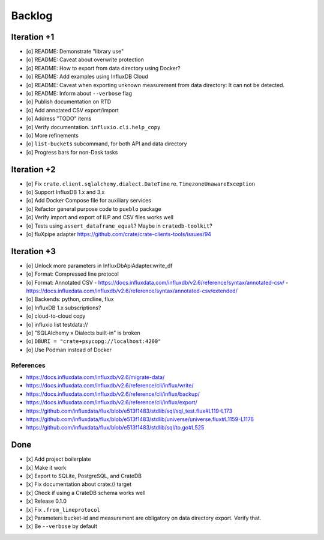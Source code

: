 #######
Backlog
#######


************
Iteration +1
************
- [o] README: Demonstrate "library use"
- [o] README: Caveat about overwrite protection
- [o] README: How to export from data directory using Docker?
- [o] README: Add examples using InfluxDB Cloud
- [o] README: Caveat when exporting unknown measurement from data directory:
  It can not be detected.
- [o] README: Inform about ``--verbose`` flag
- [o] Publish documentation on RTD
- [o] Add annotated CSV export/import
- [o] Address "TODO" items
- [o] Verify documentation. ``influxio.cli.help_copy``
- [o] More refinements
- [o] ``list-buckets`` subcommand, for both API and data directory
- [o] Progress bars for non-Dask tasks


************
Iteration +2
************
- [o] Fix ``crate.client.sqlalchemy.dialect.DateTime`` re. ``TimezoneUnawareException``
- [o] Support InfluxDB 1.x and 3.x
- [o] Add Docker Compose file for auxiliary services
- [o] Refactor general purpose code to ``pueblo`` package
- [o] Verify import and export of ILP and CSV files works well
- [o] Tests using ``assert_dataframe_equal``? Maybe in ``cratedb-toolkit``?
- [o] fluXpipe adapter
  https://github.com/crate/crate-clients-tools/issues/94


************
Iteration +3
************
- [o] Unlock more parameters in InfluxDbApiAdapter.write_df
- [o] Format: Compressed line protocol
- [o] Format: Annotated CSV
  - https://docs.influxdata.com/influxdb/v2.6/reference/syntax/annotated-csv/
  - https://docs.influxdata.com/influxdb/v2.6/reference/syntax/annotated-csv/extended/
- [o] Backends: python, cmdline, flux
- [o] InfluxDB 1.x subscriptions?
- [o] cloud-to-cloud copy
- [o] influxio list testdata://
- [o] "SQLAlchemy » Dialects built-in" is broken
- [o] ``DBURI = "crate+psycopg://localhost:4200"``
- [o] Use Podman instead of Docker

References
==========
- https://docs.influxdata.com/influxdb/v2.6/migrate-data/
- https://docs.influxdata.com/influxdb/v2.6/reference/cli/influx/write/
- https://docs.influxdata.com/influxdb/v2.6/reference/cli/influx/backup/
- https://docs.influxdata.com/influxdb/v2.6/reference/cli/influx/export/
- https://github.com/influxdata/flux/blob/e513f1483/stdlib/sql/sql_test.flux#L119-L173
- https://github.com/influxdata/flux/blob/e513f1483/stdlib/universe/universe.flux#L1159-L1176
- https://github.com/influxdata/flux/blob/e513f1483/stdlib/sql/to.go#L525


****
Done
****
- [x] Add project boilerplate
- [x] Make it work
- [x] Export to SQLite, PostgreSQL, and CrateDB
- [x] Fix documentation about crate:// target
- [x] Check if using a CrateDB schema works well
- [x] Release 0.1.0
- [x] Fix ``.from_lineprotocol``
- [x] Parameters bucket-id and measurement are obligatory on data
  directory export. Verify that.
- [x] Be ``--verbose`` by default
